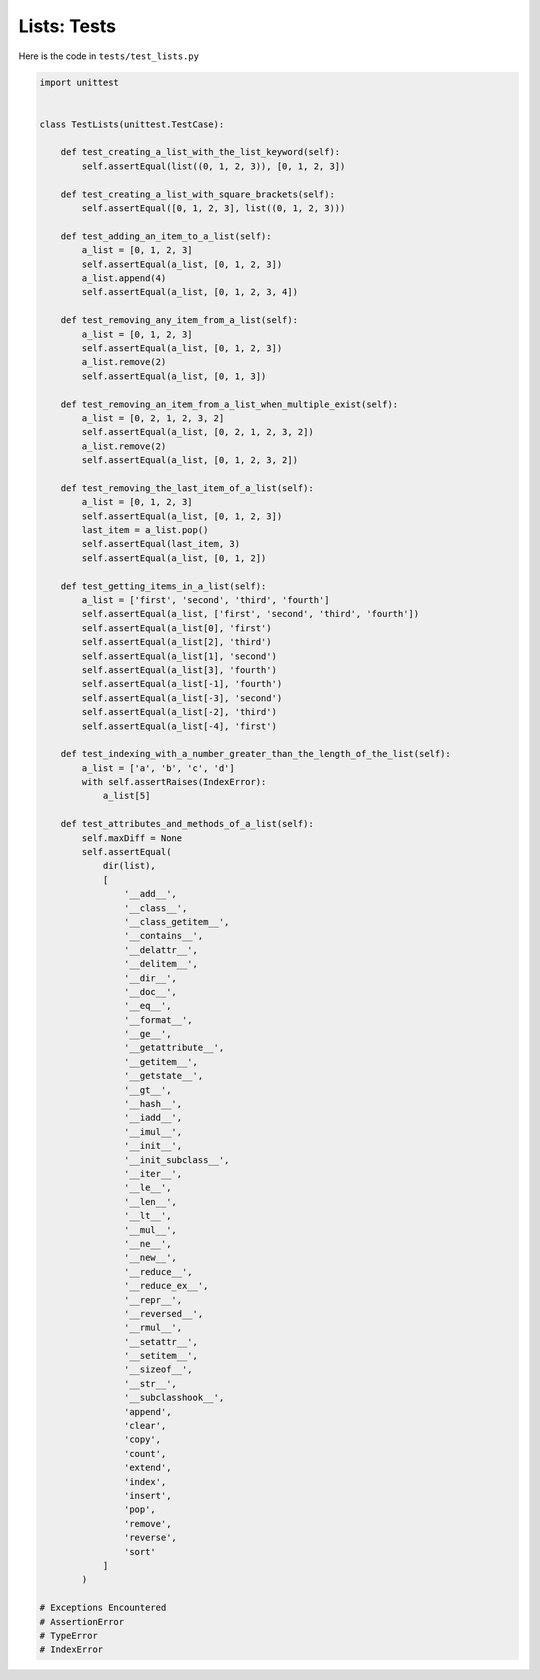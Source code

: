 
Lists: Tests
=============

Here is the code in ``tests/test_lists.py``

.. code-block:: python

    import unittest


    class TestLists(unittest.TestCase):

        def test_creating_a_list_with_the_list_keyword(self):
            self.assertEqual(list((0, 1, 2, 3)), [0, 1, 2, 3])

        def test_creating_a_list_with_square_brackets(self):
            self.assertEqual([0, 1, 2, 3], list((0, 1, 2, 3)))

        def test_adding_an_item_to_a_list(self):
            a_list = [0, 1, 2, 3]
            self.assertEqual(a_list, [0, 1, 2, 3])
            a_list.append(4)
            self.assertEqual(a_list, [0, 1, 2, 3, 4])

        def test_removing_any_item_from_a_list(self):
            a_list = [0, 1, 2, 3]
            self.assertEqual(a_list, [0, 1, 2, 3])
            a_list.remove(2)
            self.assertEqual(a_list, [0, 1, 3])

        def test_removing_an_item_from_a_list_when_multiple_exist(self):
            a_list = [0, 2, 1, 2, 3, 2]
            self.assertEqual(a_list, [0, 2, 1, 2, 3, 2])
            a_list.remove(2)
            self.assertEqual(a_list, [0, 1, 2, 3, 2])

        def test_removing_the_last_item_of_a_list(self):
            a_list = [0, 1, 2, 3]
            self.assertEqual(a_list, [0, 1, 2, 3])
            last_item = a_list.pop()
            self.assertEqual(last_item, 3)
            self.assertEqual(a_list, [0, 1, 2])

        def test_getting_items_in_a_list(self):
            a_list = ['first', 'second', 'third', 'fourth']
            self.assertEqual(a_list, ['first', 'second', 'third', 'fourth'])
            self.assertEqual(a_list[0], 'first')
            self.assertEqual(a_list[2], 'third')
            self.assertEqual(a_list[1], 'second')
            self.assertEqual(a_list[3], 'fourth')
            self.assertEqual(a_list[-1], 'fourth')
            self.assertEqual(a_list[-3], 'second')
            self.assertEqual(a_list[-2], 'third')
            self.assertEqual(a_list[-4], 'first')

        def test_indexing_with_a_number_greater_than_the_length_of_the_list(self):
            a_list = ['a', 'b', 'c', 'd']
            with self.assertRaises(IndexError):
                a_list[5]

        def test_attributes_and_methods_of_a_list(self):
            self.maxDiff = None
            self.assertEqual(
                dir(list),
                [
                    '__add__',
                    '__class__',
                    '__class_getitem__',
                    '__contains__',
                    '__delattr__',
                    '__delitem__',
                    '__dir__',
                    '__doc__',
                    '__eq__',
                    '__format__',
                    '__ge__',
                    '__getattribute__',
                    '__getitem__',
                    '__getstate__',
                    '__gt__',
                    '__hash__',
                    '__iadd__',
                    '__imul__',
                    '__init__',
                    '__init_subclass__',
                    '__iter__',
                    '__le__',
                    '__len__',
                    '__lt__',
                    '__mul__',
                    '__ne__',
                    '__new__',
                    '__reduce__',
                    '__reduce_ex__',
                    '__repr__',
                    '__reversed__',
                    '__rmul__',
                    '__setattr__',
                    '__setitem__',
                    '__sizeof__',
                    '__str__',
                    '__subclasshook__',
                    'append',
                    'clear',
                    'copy',
                    'count',
                    'extend',
                    'index',
                    'insert',
                    'pop',
                    'remove',
                    'reverse',
                    'sort'
                ]
            )

    # Exceptions Encountered
    # AssertionError
    # TypeError
    # IndexError
